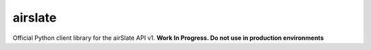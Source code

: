========
airslate
========

Official Python client library for the airSlate API v1.
**Work In Progress. Do not use in production environments**
